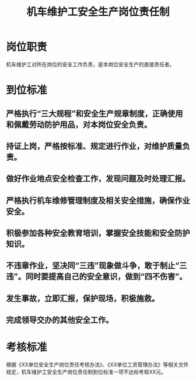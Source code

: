 :PROPERTIES:
:ID:       eaa93733-dea5-4c6d-aeb7-e036f4fa54a3
:END:
#+title: 机车维护工安全生产岗位责任制
* 岗位职责
机车维护工对所在岗位的安全工作负责，是本岗位安全生产的直接责任者。
* 到位标准
** 严格执行“三大规程”和安全生产规章制度，正确使用和佩戴劳动防护用品，对本岗位安全负责。
** 持证上岗，严格按标准、规定进行作业，对维护质量负责。
** 做好作业地点安全检查工作，发现问题及时处理汇报。
** 严格执行机车维修管理制度及相关安全措施，确保作业安全。
** 积极参加各种安全教育培训，掌握安全技能和安全防护知识。
** 不违章作业，坚决同“三违”现象做斗争，敢于制止“三违”。同时要提高自己的安全意识，做到“四不伤害”。
** 发生事故，立即汇报，保护现场，积极施救。
** 完成领导交办的其他安全工作。
* 考核标准
根据《XX单位安全生产岗位责任考核办法》、《XX单位工资管理办法》等相关文件规定，机车维护工安全生产岗位责任制到位标准一项不达标考核XX元。
